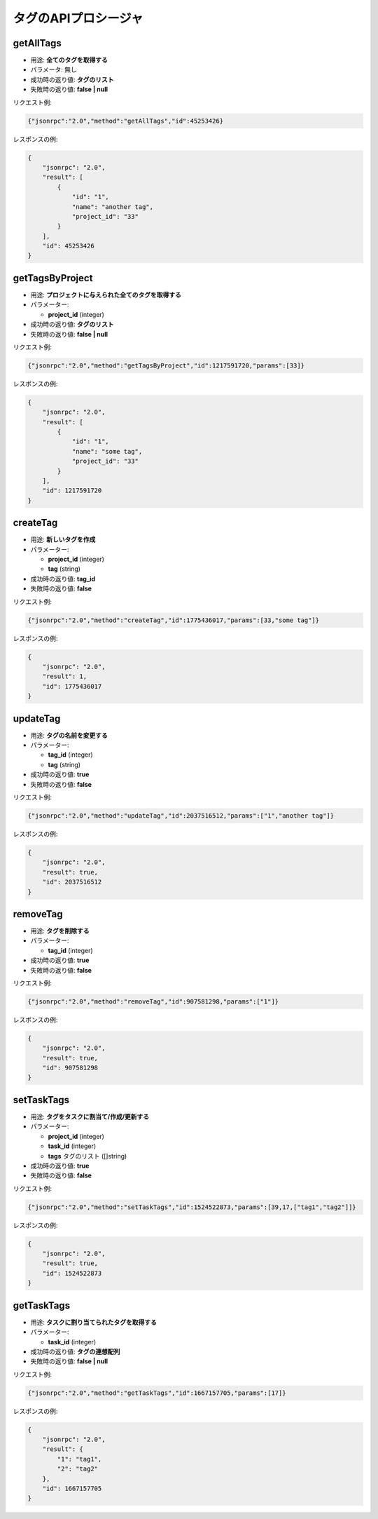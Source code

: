 タグのAPIプロシージャ
===================

getAllTags
----------

-  用途: **全てのタグを取得する**
-  パラメータ: 無し
-  成功時の返り値: **タグのリスト**
-  失敗時の返り値: **false | null**

リクエスト例:

.. code:: json

    {"jsonrpc":"2.0","method":"getAllTags","id":45253426}

レスポンスの例:

.. code:: json

    {
        "jsonrpc": "2.0",
        "result": [
            {
                "id": "1",
                "name": "another tag",
                "project_id": "33"
            }
        ],
        "id": 45253426
    }

getTagsByProject
----------------

-  用途: **プロジェクトに与えられた全てのタグを取得する**
-  パラメーター:

   -  **project_id** (integer)

-  成功時の返り値: **タグのリスト**
-  失敗時の返り値: **false | null**

リクエスト例:

.. code:: json

    {"jsonrpc":"2.0","method":"getTagsByProject","id":1217591720,"params":[33]}

レスポンスの例:

.. code:: json

    {
        "jsonrpc": "2.0",
        "result": [
            {
                "id": "1",
                "name": "some tag",
                "project_id": "33"
            }
        ],
        "id": 1217591720
    }

createTag
---------

-  用途: **新しいタグを作成**
-  パラメーター:

   -  **project_id** (integer)
   -  **tag** (string)

-  成功時の返り値: **tag_id**
-  失敗時の返り値: **false**

リクエスト例:

.. code:: json

    {"jsonrpc":"2.0","method":"createTag","id":1775436017,"params":[33,"some tag"]}

レスポンスの例:

.. code:: json

    {
        "jsonrpc": "2.0",
        "result": 1,
        "id": 1775436017
    }

updateTag
---------

-  用途: **タグの名前を変更する**
-  パラメーター:

   -  **tag_id** (integer)
   -  **tag** (string)

-  成功時の返り値: **true**
-  失敗時の返り値: **false**

リクエスト例:

.. code:: json

    {"jsonrpc":"2.0","method":"updateTag","id":2037516512,"params":["1","another tag"]}

レスポンスの例:

.. code:: json

    {
        "jsonrpc": "2.0",
        "result": true,
        "id": 2037516512
    }

removeTag
---------

-  用途: **タグを削除する**
-  パラメーター:

   -  **tag_id** (integer)

-  成功時の返り値: **true**
-  失敗時の返り値: **false**

リクエスト例:

.. code:: json

    {"jsonrpc":"2.0","method":"removeTag","id":907581298,"params":["1"]}

レスポンスの例:

.. code:: json

    {
        "jsonrpc": "2.0",
        "result": true,
        "id": 907581298
    }

setTaskTags
-----------

-  用途: **タグをタスクに割当て/作成/更新する**
-  パラメーター:

   -  **project_id** (integer)
   -  **task_id** (integer)
   -  **tags** タグのリスト ([]string)

-  成功時の返り値: **true**
-  失敗時の返り値: **false**

リクエスト例:

.. code:: json

    {"jsonrpc":"2.0","method":"setTaskTags","id":1524522873,"params":[39,17,["tag1","tag2"]]}

レスポンスの例:

.. code:: json

    {
        "jsonrpc": "2.0",
        "result": true,
        "id": 1524522873
    }

getTaskTags
-----------

-  用途: **タスクに割り当てられたタグを取得する**
-  パラメーター:

   -  **task_id** (integer)

-  成功時の返り値: **タグの連想配列**
-  失敗時の返り値: **false | null**

リクエスト例:

.. code:: json

    {"jsonrpc":"2.0","method":"getTaskTags","id":1667157705,"params":[17]}

レスポンスの例:

.. code:: json

    {
        "jsonrpc": "2.0",
        "result": {
            "1": "tag1",
            "2": "tag2"
        },
        "id": 1667157705
    }
